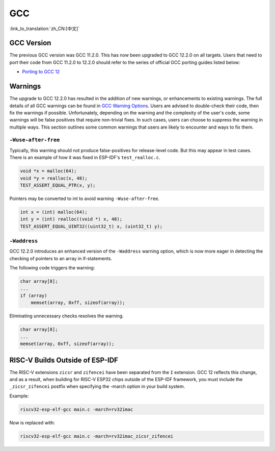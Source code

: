 GCC
***

:link_to_translation:`zh_CN:[中文]`


GCC Version
===========

The previous GCC version was GCC 11.2.0. This has now been upgraded to GCC 12.2.0 on all targets. Users that need to port their code from GCC 11.2.0 to 12.2.0 should refer to the series of official GCC porting guides listed below:

* `Porting to GCC 12 <https://gcc.gnu.org/gcc-12/porting_to.html>`_


Warnings
========

The upgrade to GCC 12.2.0 has resulted in the addition of new warnings, or enhancements to existing warnings. The full details of all GCC warnings can be found in `GCC Warning Options <https://gcc.gnu.org/onlinedocs/gcc-12.2.0/gcc/Warning-Options.html>`_. Users are advised to double-check their code, then fix the warnings if possible. Unfortunately, depending on the warning and the complexity of the user's code, some warnings will be false positives that require non-trivial fixes. In such cases, users can choose to suppress the warning in multiple ways. This section outlines some common warnings that users are likely to encounter and ways to fix them.


``-Wuse-after-free``
--------------------

Typically, this warning should not produce false-positives for release-level code. But this may appear in test cases. There is an example of how it was fixed in ESP-IDF's ``test_realloc.c``.

.. code-block:: c

    void *x = malloc(64);
    void *y = realloc(x, 48);
    TEST_ASSERT_EQUAL_PTR(x, y);

Pointers may be converted to int to avoid warning ``-Wuse-after-free``.

.. code-block:: c

    int x = (int) malloc(64);
    int y = (int) realloc((void *) x, 48);
    TEST_ASSERT_EQUAL_UINT32((uint32_t) x, (uint32_t) y);

``-Waddress``
-------------

GCC 12.2.0 introduces an enhanced version of the ``-Waddress`` warning option, which is now more eager in detecting the checking of pointers to an array in if-statements.

The following code triggers the warning:

.. code-block:: c

    char array[8];
    ...
    if (array)
        memset(array, 0xff, sizeof(array));


Eliminating unnecessary checks resolves the warning.

.. code-block:: c

    char array[8];
    ...
    memset(array, 0xff, sizeof(array));


RISC-V Builds Outside of ESP-IDF
================================

The RISC-V extensions ``zicsr`` and ``zifencei`` have been separated from the ``I`` extension. GCC 12 reflects this change, and as a result, when building for RISC-V ESP32 chips outside of the ESP-IDF framework, you must include the ``_zicsr_zifencei`` postfix when specifying the -march option in your build system.

Example:

.. code-block:: bash

  riscv32-esp-elf-gcc main.c -march=rv32imac

Now is replaced with:

.. code-block:: bash

  riscv32-esp-elf-gcc main.c -march=rv32imac_zicsr_zifencei
